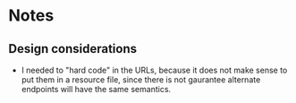 * Notes
** Design considerations
   + I needed to "hard code" in the URLs, because it does not make
     sense to put them in a resource file, since there is not gaurantee
     alternate endpoints will have the same semantics.

